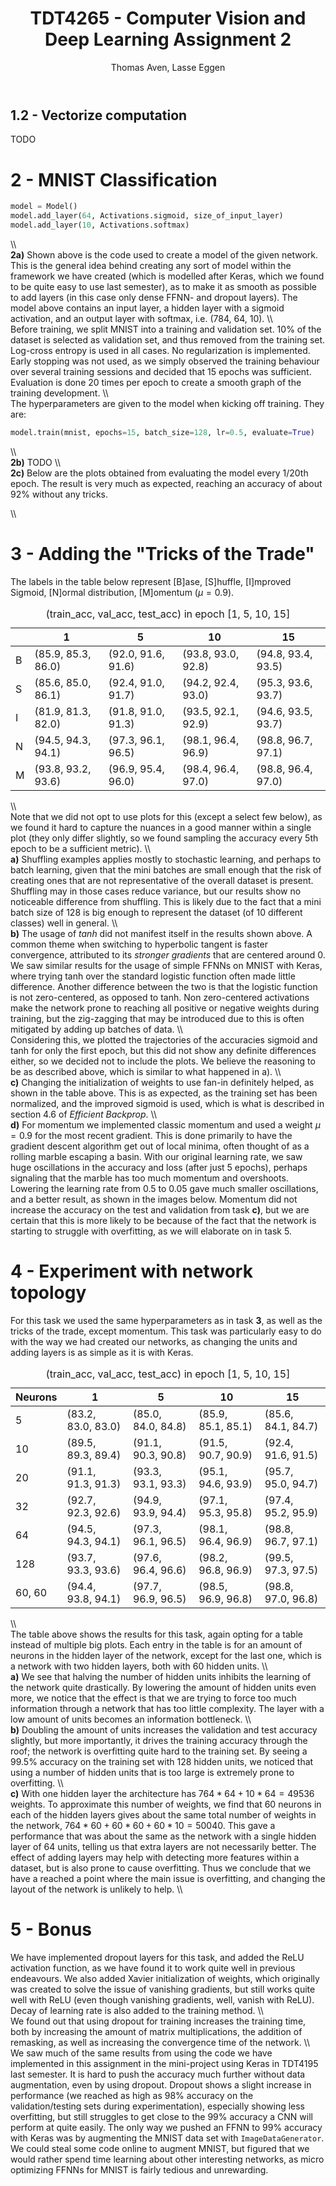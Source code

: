 #+TITLE: TDT4265 - Computer Vision and Deep Learning Assignment 2
#+AUTHOR: Thomas Aven, Lasse Eggen
#+EXPORT_FILE_NAME: tdt4265_thomaav_lasseaeg
#+LATEX_CLASS: thomaav
#+LATEX_CLASS_OPTIONS: [abstract=off,oneside]
#+OPTIONS: toc:nil
#+OPTIONS: ^:nil
#+OPTIONS: num:nil

#+BEGIN_center
#+ATTR_LATEX: :center :width 1.0\textwidth
[[./mathhhhs-1.png]]
#+END_center

#+BEGIN_center
#+ATTR_LATEX: :center :width 1.0\textwidth
[[./mathhhhs-2.png]]
#+END_center

** 1.2 - Vectorize computation
TODO

* 2 - MNIST Classification
#+BEGIN_SRC python
model = Model()
model.add_layer(64, Activations.sigmoid, size_of_input_layer)
model.add_layer(10, Activations.softmax)
#+END_SRC
\\\\
\textbf{2a)} Shown above is the code used to create a model of the
given network. This is the general idea behind creating any sort of
model within the framework we have created (which is modelled after
Keras, which we found to be quite easy to use last semester), as to
make it as smooth as possible to add layers (in this case only dense
FFNN- and dropout layers). The model above contains an input layer, a
hidden layer with a sigmoid activation, and an output layer with
softmax, i.e. (784, 64, 10).
\\\\
Before training, we split MNIST into a training and validation
set. 10% of the dataset is selected as validation set, and thus
removed from the training set. Log-cross entropy is used in all
cases. No regularization is implemented. Early stopping was not used,
as we simply observed the training behaviour over several training
sessions and decided that 15 epochs was sufficient. Evaluation is done
20 times per epoch to create a smooth graph of the training
development.
\\\\
The hyperparameters are given to the model when kicking off training.
They are:

#+BEGIN_SRC python
model.train(mnist, epochs=15, batch_size=128, lr=0.5, evaluate=True)
#+END_SRC
\\\\
\textbf{2b)} TODO
\\\\
\textbf{2c)} Below are the plots obtained from evaluating the model
every 1/20th epoch. The result is very much as expected, reaching an
accuracy of about 92% without any tricks.

#+BEGIN_center
#+ATTR_LATEX: :center :width 1.0\textwidth
[[./loss.png]]
#+END_center

#+BEGIN_center
#+ATTR_LATEX: :center :width 1.0\textwidth
[[./accuracy.png]]
#+END_center
\\\\

* 3 - Adding the "Tricks of the Trade"
\noindent The labels in the table below represent [B]ase, [S]huffle,
[I]mproved Sigmoid, [N]ormal distribution, [M]omentum ($\mu = 0.9$).
#+CAPTION: (train_acc, val_acc, test_acc) in epoch [1, 5, 10, 15]
#+ATTR_LATEX: :center t
|   | 1                  | 5                  |         10         | 15                 |
|---+--------------------+--------------------+--------------------+--------------------|
| B | (85.9, 85.3, 86.0) | (92.0, 91.6, 91.6) | (93.8, 93.0, 92.8) | (94.8, 93.4, 93.5) |
| S | (85.6, 85.0, 86.1) | (92.4, 91.0, 91.7) | (94.2, 92.4, 93.0) | (95.3, 93.6, 93.7) |
| I | (81.9, 81.3, 82.0) | (91.8, 91.0, 91.3) | (93.5, 92.1, 92.9) | (94.6, 93.5, 93.7) |
| N | (94.5, 94.3, 94.1) | (97.3, 96.1, 96.5) | (98.1, 96.4, 96.9) | (98.8, 96.7, 97.1) |
| M | (93.8, 93.2, 93.6) | (96.9, 95.4, 96.0) | (98.4, 96.4, 97.0) | (98.8, 96.4, 97.0) |
\\\\
Note that we did not opt to use plots for this (except a select few
below), as we found it hard to capture the nuances in a good manner
within a single plot (they only differ slightly, so we found sampling
the accuracy every 5th epoch to be a sufficient metric).
\\\\
\textbf{a)} Shuffling examples applies mostly to stochastic learning,
and perhaps to batch learning, given that the mini batches are small
enough that the risk of creating ones that are not representative of
the overall dataset is present. Shuffling may in those cases reduce
variance, but our results show no noticeable difference from
shuffling. This is likely due to the fact that a mini batch size of
128 is big enough to represent the dataset (of 10 different classes)
well in general.
\\\\
\textbf{b)} The usage of $tanh$ did not manifest itself in the results
shown above. A common theme when switching to hyperbolic tangent is
faster convergence, attributed to its \textit{stronger gradients} that
are centered around 0. We saw similar results for the usage of simple
FFNNs on MNIST with Keras, where trying tanh over the standard
logistic function often made little difference. Another difference
between the two is that the logistic function is not zero-centered, as
opposed to tanh. Non zero-centered activations make the network prone
to reaching all positive or negative weights during training, but the
zig-zagging that may be introduced due to this is often mitigated by
adding up batches of data.
\\\\
Considering this, we plotted the trajectories of the accuracies
sigmoid and tanh for only the first epoch, but this did not show any
definite differences either, so we decided not to include the
plots. We believe the reasoning to be as described above, which is
similar to what happened in a).
\\\\
\textbf{c)} Changing the initialization of weights to use fan-in
definitely helped, as shown in the table above. This is as expected,
as the training set has been normalized, and the improved sigmoid is
used, which is what is described in section 4.6 of \textit{Efficient Backprop}.
\\\\
\textbf{d)} For momentum we implemented classic momentum and used a
weight $\mu = 0.9$ for the most recent gradient. This is done
primarily to have the gradient descent algorithm get out of local
minima, often thought of as a rolling marble escaping a basin. With
our original learning rate, we saw huge oscillations in the accuracy
and loss (after just 5 epochs), perhaps signaling that the marble has
too much momentum and overshoots. Lowering the learning rate from 0.5
to 0.05 gave much smaller oscillations, and a better result, as shown
in the images below. Momentum did not increase the accuracy on the
test and validation from task \textbf{c)}, but we are certain that
this is more likely to be because of the fact that the network is
starting to struggle with overfitting, as we will elaborate on in
task 5.

#+BEGIN_center
#+ATTR_LATEX: :center :width 0.45\textwidth
[[./momentumoscillation.png]]
#+ATTR_LATEX: :center :width 0.45\textwidth
[[./momentumnooscil.png]]
#+END_center

* 4 - Experiment with network topology
For this task we used the same hyperparameters as in task \textbf{3},
as well as the tricks of the trade, except momentum. This task was
particularly easy to do with the way we had created our networks, as
changing the units and adding layers is as simple as it is with Keras.

#+CAPTION: (train_acc, val_acc, test_acc) in epoch [1, 5, 10, 15]
#+ATTR_LATEX: :center t
| Neurons | 1                  | 5                  | 10                 | 15                 |
|---------+--------------------+--------------------+--------------------+--------------------|
|       5 | (83.2, 83.0, 83.0) | (85.0, 84.0, 84.8) | (85.9, 85.1, 85.1) | (85.6, 84.1, 84.7) |
|      10 | (89.5, 89.3, 89.4) | (91.1, 90.3, 90.8) | (91.5, 90.7, 90.9) | (92.4, 91.6, 91.5) |
|      20 | (91.1, 91.3, 91.3) | (93.3, 93.1, 93.3) | (95.1, 94.6, 93.9) | (95.7, 95.0, 94.7) |
|      32 | (92.7, 92.3, 92.6) | (94.9, 93.9, 94.4) | (97.1, 95.3, 95.8) | (97.4, 95.2, 95.9) |
|---------+--------------------+--------------------+--------------------+--------------------|
|      64 | (94.5, 94.3, 94.1) | (97.3, 96.1, 96.5) | (98.1, 96.4, 96.9) | (98.8, 96.7, 97.1) |
|---------+--------------------+--------------------+--------------------+--------------------|
|     128 | (93.7, 93.3, 93.6) | (97.6, 96.4, 96.6) | (98.2, 96.8, 96.9) | (99.5, 97.3, 97.5) |
|  60, 60 | (94.4, 93.8, 94.1) | (97.7, 96.9, 96.5) | (98.5, 96.9, 96.8) | (98.8, 97.0, 96.8) |
\\\\
\noindent The table above shows the results for this task, again
opting for a table instead of multiple big plots. Each entry in the
table is for an amount of neurons in the hidden layer of the network,
except for the last one, which is a network with two hidden layers,
both with 60 hidden units.
\\\\
\textbf{a)} We see that halving the number of hidden units inhibits
the learning of the network quite drastically. By lowering the amount
of hidden units even more, we notice that the effect is that we are
trying to force too much information through a network that has too
little complexity. The layer with a low amount of units becomes an
information bottleneck.
\\\\
\textbf{b)} Doubling the amount of units increases the validation and
test accuracy slightly, but more importantly, it drives the training
accuracy through the roof; the network is overfitting quite hard to
the training set. By seeing a 99.5% accuracy on the training set with
128 hidden units, we noticed that using a number of hidden units that
is too large is extremely prone to overfitting.
\\\\
\textbf{c)} With one hidden layer the architecture has $764*64 + 10*64
= 49536$ weights. To approximate this number of weights, we find that
60 neurons in each of the hidden layers gives about the same total
number of weights in the network, $764*60 + 60*60 + 60*10 =
50040$. This gave a performance that was about the same as the network
with a single hidden layer of 64 units, telling us that extra layers
are not necessarily better. The effect of adding layers may help with
detecting more features within a dataset, but is also prone to cause
overfitting. Thus we conclude that we have a reached a point where the
main issue is overfitting, and changing the layout of the network is
unlikely to help.
\\\\

* 5 - Bonus
We have implemented dropout layers for this task, and added the ReLU
activation function, as we have found it to work quite well in
previous endeavours. We also added Xavier initialization of weights,
which originally was created to solve the issue of vanishing
gradients, but still works quite well with ReLU (even though vanishing
gradients, well, vanish with ReLU). Decay of learning rate is also
added to the training method.
\\\\
We found out that using dropout for training increases the training
time, both by increasing the amount of matrix multiplications, the
addition of remasking, as well as increasing the convergence time of
the network.
\\\\
We saw much of the same results from using the code we have
implemented in this assignment in the mini-project using Keras in
TDT4195 last semester. It is hard to push the accuracy much further
without data augmentation, even by using dropout. Dropout shows a
slight increase in performance (we reached as high as 98% accuracy on
the validation/testing sets during experimentation), especially
showing less overfitting, but still struggles to get close to the 99%
accuracy a CNN will perform at quite easily. The only way we pushed an
FFNN to 99% accuracy with Keras was by augmenting the MNIST data set
with ~ImageDataGenerator~. We could steal some code online to augment
MNIST, but figured that we would rather spend time learning about
other interesting networks, as micro optimizing FFNNs for MNIST is
fairly tedious and unrewarding.
